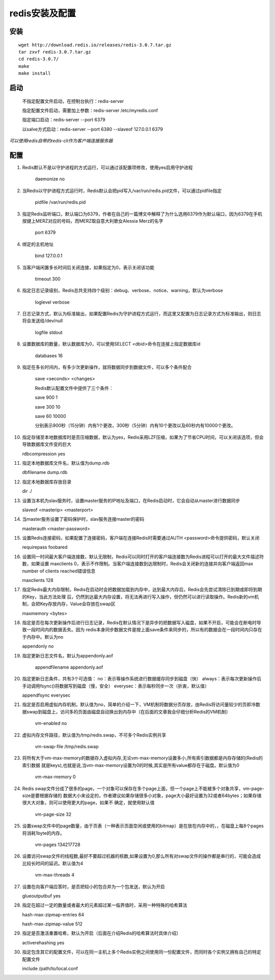 redis安装及配置
===========

安装
------------

::

    wget http://download.redis.io/releases/redis-3.0.7.tar.gz
    tar zxvf redis-3.0.7.tar.gz
    cd redis-3.0.7/
    make
    make install

启动
---------------


  不指定配置文件启动，在控制台执行：redis-server

  指定配置文件启动，需要加上参数：redis-server /etc/myredis.conf

  指定端口启动：redis-server --port 6379

  以salve方式启动：redis-server --port 6380 --slaveof 127.0.0.1 6379

*可以使用redis自带的redis-cli作为客户端连接服务器*


配置
---------------
1. Redis默认不是以守护进程的方式运行，可以通过该配置项修改，使用yes启用守护进程

    daemonize no

2. 当Redis以守护进程方式运行时，Redis默认会把pid写入/var/run/redis.pid文件，可以通过pidfile指定

    pidfile /var/run/redis.pid

3. 指定Redis监听端口，默认端口为6379，作者在自己的一篇博文中解释了为什么选用6379作为默认端口，因为6379在手机按键上MERZ对应的号码，而MERZ取自意大利歌女Alessia Merz的名字

    port 6379

4. 绑定的主机地址

    bind 127.0.0.1

5. 当客户端闲置多长时间后关闭连接，如果指定为0，表示关闭该功能

    timeout 300

6. 指定日志记录级别，Redis总共支持四个级别：debug、verbose、notice、warning，默认为verbose

    loglevel verbose

7. 日志记录方式，默认为标准输出，如果配置Redis为守护进程方式运行，而这里又配置为日志记录方式为标准输出，则日志将会发送给/dev/null

    logfile stdout

8. 设置数据库的数量，默认数据库为0，可以使用SELECT <dbid>命令在连接上指定数据库id

    databases 16

9. 指定在多长时间内，有多少次更新操作，就将数据同步到数据文件，可以多个条件配合

    save <seconds> <changes>

    Redis默认配置文件中提供了三个条件：

    save 900 1

    save 300 10

    save 60 10000

    分别表示900秒（15分钟）内有1个更改，300秒（5分钟）内有10个更改以及60秒内有10000个更改。

10. 指定存储至本地数据库时是否压缩数据，默认为yes，Redis采用LZF压缩，如果为了节省CPU时间，可以关闭该选项，但会导致数据库文件变的巨大

    rdbcompression yes

11. 指定本地数据库文件名，默认值为dump.rdb

    dbfilename dump.rdb

12. 指定本地数据库存放目录

    dir ./

13. 设置当本机为slav服务时，设置master服务的IP地址及端口，在Redis启动时，它会自动从master进行数据同步

    slaveof <masterip> <masterport>

14. 当master服务设置了密码保护时，slav服务连接master的密码

    masterauth <master-password>

15. 设置Redis连接密码，如果配置了连接密码，客户端在连接Redis时需要通过AUTH <password>命令提供密码，默认关闭

    requirepass foobared

16. 设置同一时间最大客户端连接数，默认无限制，Redis可以同时打开的客户端连接数为Redis进程可以打开的最大文件描述符数，如果设置 maxclients 0，表示不作限制。当客户端连接数到达限制时，Redis会关闭新的连接并向客户端返回max number of clients reached错误信息

    maxclients 128

17. 指定Redis最大内存限制，Redis在启动时会把数据加载到内存中，达到最大内存后，Redis会先尝试清除已到期或即将到期的Key，当此方法处理 后，仍然到达最大内存设置，将无法再进行写入操作，但仍然可以进行读取操作。Redis新的vm机制，会把Key存放内存，Value会存放在swap区

    maxmemory <bytes>

18. 指定是否在每次更新操作后进行日志记录，Redis在默认情况下是异步的把数据写入磁盘，如果不开启，可能会在断电时导致一段时间内的数据丢失。因为 redis本身同步数据文件是按上面save条件来同步的，所以有的数据会在一段时间内只存在于内存中。默认为no

    appendonly no

19. 指定更新日志文件名，默认为appendonly.aof

     appendfilename appendonly.aof

20. 指定更新日志条件，共有3个可选值：
    no：表示等操作系统进行数据缓存同步到磁盘（快）
    always：表示每次更新操作后手动调用fsync()将数据写到磁盘（慢，安全）
    everysec：表示每秒同步一次（折衷，默认值）

    appendfsync everysec

21. 指定是否启用虚拟内存机制，默认值为no，简单的介绍一下，VM机制将数据分页存放，由Redis将访问量较少的页即冷数据swap到磁盘上，访问多的页面由磁盘自动换出到内存中（在后面的文章我会仔细分析Redis的VM机制）

     vm-enabled no

22. 虚拟内存文件路径，默认值为/tmp/redis.swap，不可多个Redis实例共享

     vm-swap-file /tmp/redis.swap

23. 将所有大于vm-max-memory的数据存入虚拟内存,无论vm-max-memory设置多小,所有索引数据都是内存存储的(Redis的索引数据 就是keys),也就是说,当vm-max-memory设置为0的时候,其实是所有value都存在于磁盘。默认值为0

     vm-max-memory 0

24. Redis swap文件分成了很多的page，一个对象可以保存在多个page上面，但一个page上不能被多个对象共享，vm-page-size是要根据存储的 数据大小来设定的，作者建议如果存储很多小对象，page大小最好设置为32或者64bytes；如果存储很大大对象，则可以使用更大的page，如果不 确定，就使用默认值

     vm-page-size 32

25. 设置swap文件中的page数量，由于页表（一种表示页面空闲或使用的bitmap）是在放在内存中的，，在磁盘上每8个pages将消耗1byte的内存。

     vm-pages 134217728

26. 设置访问swap文件的线程数,最好不要超过机器的核数,如果设置为0,那么所有对swap文件的操作都是串行的，可能会造成比较长时间的延迟。默认值为4

     vm-max-threads 4

27. 设置在向客户端应答时，是否把较小的包合并为一个包发送，默认为开启

    glueoutputbuf yes

28. 指定在超过一定的数量或者最大的元素超过某一临界值时，采用一种特殊的哈希算法

    hash-max-zipmap-entries 64

    hash-max-zipmap-value 512

29. 指定是否激活重置哈希，默认为开启（后面在介绍Redis的哈希算法时具体介绍）

    activerehashing yes

30. 指定包含其它的配置文件，可以在同一主机上多个Redis实例之间使用同一份配置文件，而同时各个实例又拥有自己的特定配置文件

    include /path/to/local.conf

